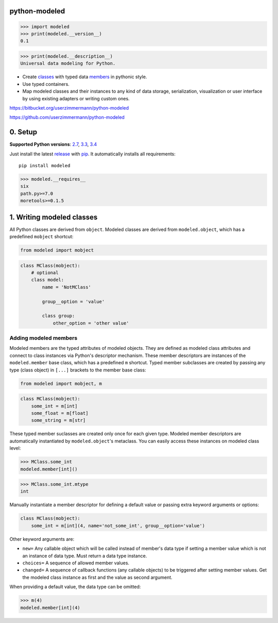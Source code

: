 
python-modeled
==============

.. code:: python


    >>> import modeled
    >>> print(modeled.__version__) 
    0.1


.. code:: python


    >>> print(modeled.__description__)
    Universal data modeling for Python.



-  Create `classes <#rst-header-writing-modeled-classes>`__ with typed data
   `members <#Adding-modeled-members>`__ in pythonic style.
-  Use typed containers.
-  Map modeled classes and their instances to any kind of data storage,
   serialization, visualization or user interface by using existing
   adapters or writing custom ones.



https://bitbucket.org/userzimmermann/python-modeled

https://github.com/userzimmermann/python-modeled


0. Setup
========


**Supported Python versions**: `2.7 <http://docs.python.org/2.7>`__,
`3.3 <http://docs.python.org/3.3>`__,
`3.4 <http://docs.python.org/3.4>`__

Just install the latest
`release <https://pypi.python.org/pypi/modeled>`__ with
`pip <http://www.pip-installer.org>`__. It automatically installs all
requirements:

::

    pip install modeled


.. code:: python


    >>> modeled.__requires__
    six
    path.py>=7.0
    moretools>=0.1.5



1. Writing modeled classes
==========================


All Python classes are derived from ``object``. Modeled classes are
derived from ``modeled.object``, which has a predefined ``mobject``
shortcut:


.. code:: python


    from modeled import mobject

.. code:: python


    class MClass(mobject):
        # optional
        class model:
            name = 'NotMClass'
    
            group__option = 'value'
    
            class group:
                other_option = 'other value'

Adding modeled members
~~~~~~~~~~~~~~~~~~~~~~


Modeled members are the typed attributes of modeled objects. They are
defined as modeled class attributes and connect to class instances via
Python's descriptor mechanism. These member descriptors are instances of
the ``modeled.member`` base class, which has a predefined ``m``
shortcut. Typed member subclasses are created by passing any type (class
object) in ``[...]`` brackets to the member base class:


.. code:: python


    from modeled import mobject, m

.. code:: python


    class MClass(mobject):
        some_int = m[int]
        some_float = m[float]
        some_string = m[str]


These typed member suclasses are created only once for each given type.
Modeled member descriptors are automatically instantiated by
``modeled.object``'s metaclass. You can easily access these instances on
modeled class level:


.. code:: python


    >>> MClass.some_int
    modeled.member[int]()



.. code:: python


    >>> MClass.some_int.mtype
    int




Manually instantiate a member descriptor for defining a default value or
passing extra keyword arguments or options:


.. code:: python


    class MClass(mobject):
        some_int = m[int](4, name='not_some_int', group__option='value')


Other keyword arguments are:

-  ``new=`` Any callable object which will be called instead of member's
   data type if setting a member value which is not an instance of data
   type. Must return a data type instance.
-  ``choices=`` A sequence of allowed member values.
-  ``changed=`` A sequence of callback functions (any callable objects)
   to be triggered after setting member values. Get the modeled class
   instance as first and the value as second argument.



When providing a default value, the data type can be omitted:


.. code:: python


    >>> m(4)
    modeled.member[int](4)


